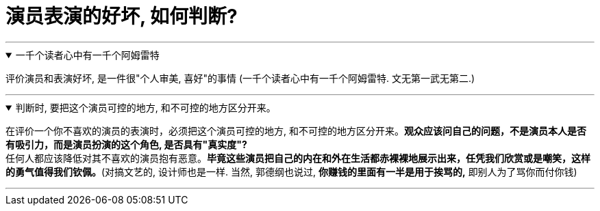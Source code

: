 
= 演员表演的好坏, 如何判断?
:toc: left
:toclevels: 3
:sectnums:
:stylesheet: myAdocCss.css

'''



.一千个读者心中有一千个阿姆雷特
[%collapsible%open]
====
评价演员和表演好坏, 是一件很"个人审美, 喜好"的事情 (一千个读者心中有一千个阿姆雷特. 文无第一武无第二.)

'''
====

.判断时, 要把这个演员可控的地方, 和不可控的地方区分开来。
[%collapsible%open]
====
在评价一个你不喜欢的演员的表演时，必须把这个演员可控的地方, 和不可控的地方区分开来。*观众应该问自己的问题，不是演员本人是否有吸引力，而是演员扮演的这个角色, 是否具有"真实度"?* +
任何人都应该降低对其不喜欢的演员抱有恶意。*毕竟这些演员把自己的内在和外在生活都赤裸裸地展示出来，任凭我们欣赏或是嘲笑，这样的勇气值得我们钦佩。*(对搞文艺的, 设计师也是一样. 当然, 郭德纲也说过, *你赚钱的里面有一半是用于挨骂的,* 即别人为了骂你而付你钱)

'''
====

